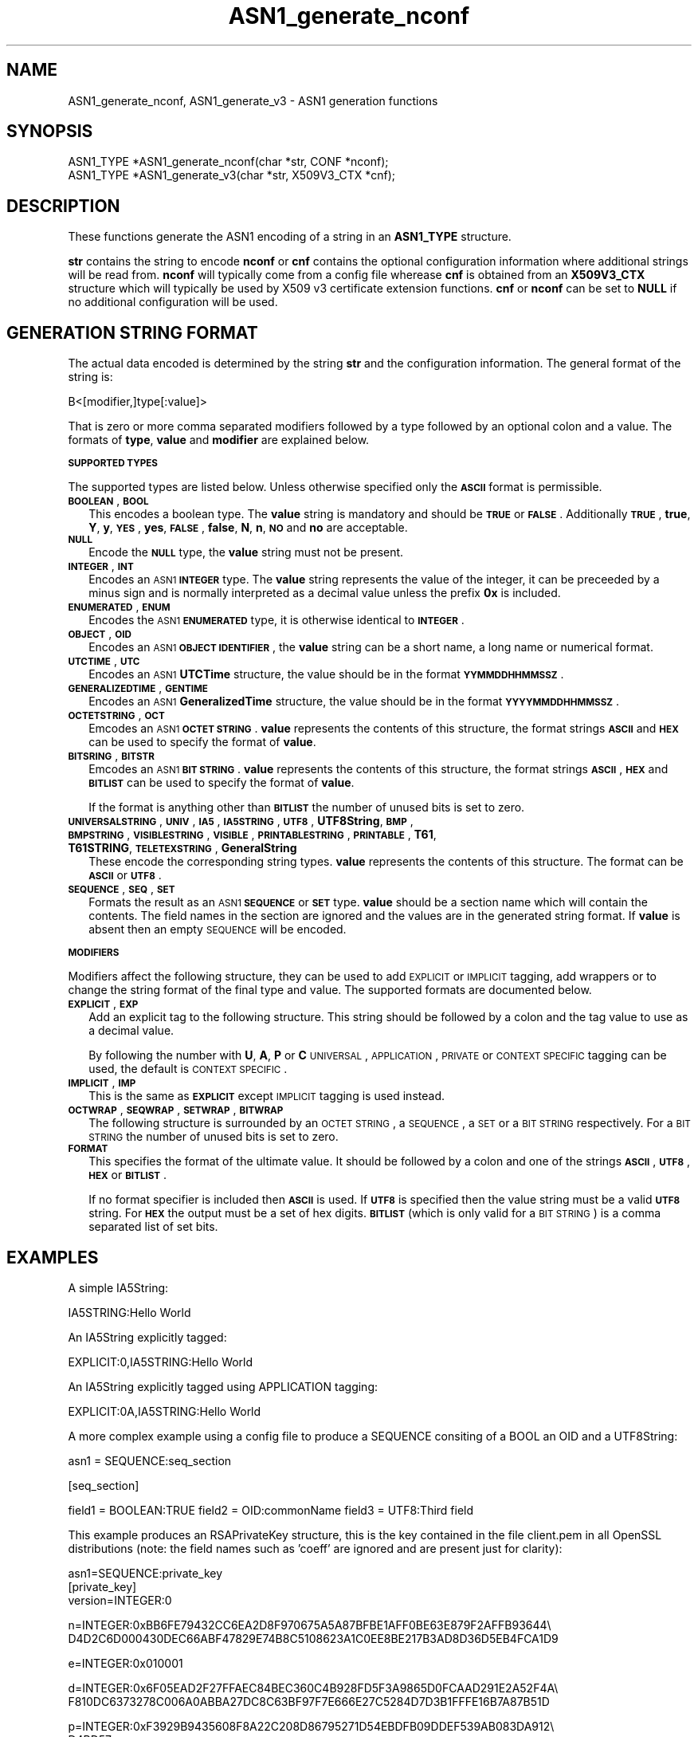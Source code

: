 .rn '' }`
''' $RCSfile$$Revision$$Date$
'''
''' $Log$
'''
.de Sh
.br
.if t .Sp
.ne 5
.PP
\fB\\$1\fR
.PP
..
.de Sp
.if t .sp .5v
.if n .sp
..
.de Ip
.br
.ie \\n(.$>=3 .ne \\$3
.el .ne 3
.IP "\\$1" \\$2
..
.de Vb
.ft CW
.nf
.ne \\$1
..
.de Ve
.ft R

.fi
..
'''
'''
'''     Set up \*(-- to give an unbreakable dash;
'''     string Tr holds user defined translation string.
'''     Bell System Logo is used as a dummy character.
'''
.tr \(*W-|\(bv\*(Tr
.ie n \{\
.ds -- \(*W-
.ds PI pi
.if (\n(.H=4u)&(1m=24u) .ds -- \(*W\h'-12u'\(*W\h'-12u'-\" diablo 10 pitch
.if (\n(.H=4u)&(1m=20u) .ds -- \(*W\h'-12u'\(*W\h'-8u'-\" diablo 12 pitch
.ds L" ""
.ds R" ""
'''   \*(M", \*(S", \*(N" and \*(T" are the equivalent of
'''   \*(L" and \*(R", except that they are used on ".xx" lines,
'''   such as .IP and .SH, which do another additional levels of
'''   double-quote interpretation
.ds M" """
.ds S" """
.ds N" """""
.ds T" """""
.ds L' '
.ds R' '
.ds M' '
.ds S' '
.ds N' '
.ds T' '
'br\}
.el\{\
.ds -- \(em\|
.tr \*(Tr
.ds L" ``
.ds R" ''
.ds M" ``
.ds S" ''
.ds N" ``
.ds T" ''
.ds L' `
.ds R' '
.ds M' `
.ds S' '
.ds N' `
.ds T' '
.ds PI \(*p
'br\}
.\"	If the F register is turned on, we'll generate
.\"	index entries out stderr for the following things:
.\"		TH	Title 
.\"		SH	Header
.\"		Sh	Subsection 
.\"		Ip	Item
.\"		X<>	Xref  (embedded
.\"	Of course, you have to process the output yourself
.\"	in some meaninful fashion.
.if \nF \{
.de IX
.tm Index:\\$1\t\\n%\t"\\$2"
..
.nr % 0
.rr F
.\}
.TH ASN1_generate_nconf 3 "0.9.8" "11/Feb/2003" "OpenSSL"
.UC
.if n .hy 0
.if n .na
.ds C+ C\v'-.1v'\h'-1p'\s-2+\h'-1p'+\s0\v'.1v'\h'-1p'
.de CQ          \" put $1 in typewriter font
.ft CW
'if n "\c
'if t \\&\\$1\c
'if n \\&\\$1\c
'if n \&"
\\&\\$2 \\$3 \\$4 \\$5 \\$6 \\$7
'.ft R
..
.\" @(#)ms.acc 1.5 88/02/08 SMI; from UCB 4.2
.	\" AM - accent mark definitions
.bd B 3
.	\" fudge factors for nroff and troff
.if n \{\
.	ds #H 0
.	ds #V .8m
.	ds #F .3m
.	ds #[ \f1
.	ds #] \fP
.\}
.if t \{\
.	ds #H ((1u-(\\\\n(.fu%2u))*.13m)
.	ds #V .6m
.	ds #F 0
.	ds #[ \&
.	ds #] \&
.\}
.	\" simple accents for nroff and troff
.if n \{\
.	ds ' \&
.	ds ` \&
.	ds ^ \&
.	ds , \&
.	ds ~ ~
.	ds ? ?
.	ds ! !
.	ds /
.	ds q
.\}
.if t \{\
.	ds ' \\k:\h'-(\\n(.wu*8/10-\*(#H)'\'\h"|\\n:u"
.	ds ` \\k:\h'-(\\n(.wu*8/10-\*(#H)'\`\h'|\\n:u'
.	ds ^ \\k:\h'-(\\n(.wu*10/11-\*(#H)'^\h'|\\n:u'
.	ds , \\k:\h'-(\\n(.wu*8/10)',\h'|\\n:u'
.	ds ~ \\k:\h'-(\\n(.wu-\*(#H-.1m)'~\h'|\\n:u'
.	ds ? \s-2c\h'-\w'c'u*7/10'\u\h'\*(#H'\zi\d\s+2\h'\w'c'u*8/10'
.	ds ! \s-2\(or\s+2\h'-\w'\(or'u'\v'-.8m'.\v'.8m'
.	ds / \\k:\h'-(\\n(.wu*8/10-\*(#H)'\z\(sl\h'|\\n:u'
.	ds q o\h'-\w'o'u*8/10'\s-4\v'.4m'\z\(*i\v'-.4m'\s+4\h'\w'o'u*8/10'
.\}
.	\" troff and (daisy-wheel) nroff accents
.ds : \\k:\h'-(\\n(.wu*8/10-\*(#H+.1m+\*(#F)'\v'-\*(#V'\z.\h'.2m+\*(#F'.\h'|\\n:u'\v'\*(#V'
.ds 8 \h'\*(#H'\(*b\h'-\*(#H'
.ds v \\k:\h'-(\\n(.wu*9/10-\*(#H)'\v'-\*(#V'\*(#[\s-4v\s0\v'\*(#V'\h'|\\n:u'\*(#]
.ds _ \\k:\h'-(\\n(.wu*9/10-\*(#H+(\*(#F*2/3))'\v'-.4m'\z\(hy\v'.4m'\h'|\\n:u'
.ds . \\k:\h'-(\\n(.wu*8/10)'\v'\*(#V*4/10'\z.\v'-\*(#V*4/10'\h'|\\n:u'
.ds 3 \*(#[\v'.2m'\s-2\&3\s0\v'-.2m'\*(#]
.ds o \\k:\h'-(\\n(.wu+\w'\(de'u-\*(#H)/2u'\v'-.3n'\*(#[\z\(de\v'.3n'\h'|\\n:u'\*(#]
.ds d- \h'\*(#H'\(pd\h'-\w'~'u'\v'-.25m'\f2\(hy\fP\v'.25m'\h'-\*(#H'
.ds D- D\\k:\h'-\w'D'u'\v'-.11m'\z\(hy\v'.11m'\h'|\\n:u'
.ds th \*(#[\v'.3m'\s+1I\s-1\v'-.3m'\h'-(\w'I'u*2/3)'\s-1o\s+1\*(#]
.ds Th \*(#[\s+2I\s-2\h'-\w'I'u*3/5'\v'-.3m'o\v'.3m'\*(#]
.ds ae a\h'-(\w'a'u*4/10)'e
.ds Ae A\h'-(\w'A'u*4/10)'E
.ds oe o\h'-(\w'o'u*4/10)'e
.ds Oe O\h'-(\w'O'u*4/10)'E
.	\" corrections for vroff
.if v .ds ~ \\k:\h'-(\\n(.wu*9/10-\*(#H)'\s-2\u~\d\s+2\h'|\\n:u'
.if v .ds ^ \\k:\h'-(\\n(.wu*10/11-\*(#H)'\v'-.4m'^\v'.4m'\h'|\\n:u'
.	\" for low resolution devices (crt and lpr)
.if \n(.H>23 .if \n(.V>19 \
\{\
.	ds : e
.	ds 8 ss
.	ds v \h'-1'\o'\(aa\(ga'
.	ds _ \h'-1'^
.	ds . \h'-1'.
.	ds 3 3
.	ds o a
.	ds d- d\h'-1'\(ga
.	ds D- D\h'-1'\(hy
.	ds th \o'bp'
.	ds Th \o'LP'
.	ds ae ae
.	ds Ae AE
.	ds oe oe
.	ds Oe OE
.\}
.rm #[ #] #H #V #F C
.SH "NAME"
ASN1_generate_nconf, ASN1_generate_v3 \- ASN1 generation functions
.SH "SYNOPSIS"
.PP
.Vb 2
\& ASN1_TYPE *ASN1_generate_nconf(char *str, CONF *nconf);
\& ASN1_TYPE *ASN1_generate_v3(char *str, X509V3_CTX *cnf);
.Ve
.SH "DESCRIPTION"
These functions generate the ASN1 encoding of a string
in an \fBASN1_TYPE\fR structure.
.PP
\fBstr\fR contains the string to encode \fBnconf\fR or \fBcnf\fR contains
the optional configuration information where additional strings
will be read from. \fBnconf\fR will typically come from a config
file wherease \fBcnf\fR is obtained from an \fBX509V3_CTX\fR structure
which will typically be used by X509 v3 certificate extension
functions. \fBcnf\fR or \fBnconf\fR can be set to \fBNULL\fR if no additional
configuration will be used.
.SH "GENERATION STRING FORMAT"
The actual data encoded is determined by the string \fBstr\fR and
the configuration information. The general format of the string
is:
.PP
.Vb 1
\& B<[modifier,]type[:value]>
.Ve
That is zero or more comma separated modifiers followed by a type
followed by an optional colon and a value. The formats of \fBtype\fR,
\fBvalue\fR and \fBmodifier\fR are explained below.
.Sh "\s-1SUPPORTED\s0 \s-1TYPES\s0"
The supported types are listed below. Unless otherwise specified
only the \fB\s-1ASCII\s0\fR format is permissible.
.Ip "\fB\s-1BOOLEAN\s0\fR, \fB\s-1BOOL\s0\fR" 2
This encodes a boolean type. The \fBvalue\fR string is mandatory and
should be \fB\s-1TRUE\s0\fR or \fB\s-1FALSE\s0\fR. Additionally \fB\s-1TRUE\s0\fR, \fBtrue\fR, \fBY\fR,
\fBy\fR, \fB\s-1YES\s0\fR, \fByes\fR, \fB\s-1FALSE\s0\fR, \fBfalse\fR, \fBN\fR, \fBn\fR, \fB\s-1NO\s0\fR and \fBno\fR
are acceptable. 
.Ip "\fB\s-1NULL\s0\fR" 2
Encode the \fB\s-1NULL\s0\fR type, the \fBvalue\fR string must not be present.
.Ip "\fB\s-1INTEGER\s0\fR, \fB\s-1INT\s0\fR" 2
Encodes an \s-1ASN1\s0 \fB\s-1INTEGER\s0\fR type. The \fBvalue\fR string represents
the value of the integer, it can be preceeded by a minus sign and
is normally interpreted as a decimal value unless the prefix \fB0x\fR
is included.
.Ip "\fB\s-1ENUMERATED\s0\fR, \fB\s-1ENUM\s0\fR" 2
Encodes the \s-1ASN1\s0 \fB\s-1ENUMERATED\s0\fR type, it is otherwise identical to
\fB\s-1INTEGER\s0\fR.
.Ip "\fB\s-1OBJECT\s0\fR, \fB\s-1OID\s0\fR" 2
Encodes an \s-1ASN1\s0 \fB\s-1OBJECT\s0 \s-1IDENTIFIER\s0\fR, the \fBvalue\fR string can be
a short name, a long name or numerical format.
.Ip "\fB\s-1UTCTIME\s0\fR, \fB\s-1UTC\s0\fR" 2
Encodes an \s-1ASN1\s0 \fBUTCTime\fR structure, the value should be in
the format \fB\s-1YYMMDDHHMMSSZ\s0\fR. 
.Ip "\fB\s-1GENERALIZEDTIME\s0\fR, \fB\s-1GENTIME\s0\fR" 2
Encodes an \s-1ASN1\s0 \fBGeneralizedTime\fR structure, the value should be in
the format \fB\s-1YYYYMMDDHHMMSSZ\s0\fR. 
.Ip "\fB\s-1OCTETSTRING\s0\fR, \fB\s-1OCT\s0\fR" 2
Emcodes an \s-1ASN1\s0 \fB\s-1OCTET\s0 \s-1STRING\s0\fR. \fBvalue\fR represents the contents
of this structure, the format strings \fB\s-1ASCII\s0\fR and \fB\s-1HEX\s0\fR can be
used to specify the format of \fBvalue\fR.
.Ip "\fB\s-1BITSRING\s0\fR, \fB\s-1BITSTR\s0\fR" 2
Emcodes an \s-1ASN1\s0 \fB\s-1BIT\s0 \s-1STRING\s0\fR. \fBvalue\fR represents the contents
of this structure, the format strings \fB\s-1ASCII\s0\fR, \fB\s-1HEX\s0\fR and \fB\s-1BITLIST\s0\fR
can be used to specify the format of \fBvalue\fR.
.Sp
If the format is anything other than \fB\s-1BITLIST\s0\fR the number of unused
bits is set to zero.
.Ip "\fB\s-1UNIVERSALSTRING\s0\fR, \fB\s-1UNIV\s0\fR, \fB\s-1IA5\s0\fR, \fB\s-1IA5STRING\s0\fR, \fB\s-1UTF8\s0\fR, \fBUTF8String\fR, \fB\s-1BMP\s0\fR, \fB\s-1BMPSTRING\s0\fR, \fB\s-1VISIBLESTRING\s0\fR, \fB\s-1VISIBLE\s0\fR, \fB\s-1PRINTABLESTRING\s0\fR, \fB\s-1PRINTABLE\s0\fR, \fBT61\fR, \fBT61STRING\fR, \fB\s-1TELETEXSTRING\s0\fR, \fBGeneralString\fR" 2
These encode the corresponding string types. \fBvalue\fR represents the
contents of this structure. The format can be \fB\s-1ASCII\s0\fR or \fB\s-1UTF8\s0\fR.
.Ip "\fB\s-1SEQUENCE\s0\fR, \fB\s-1SEQ\s0\fR, \fB\s-1SET\s0\fR" 2
Formats the result as an \s-1ASN1\s0 \fB\s-1SEQUENCE\s0\fR or \fB\s-1SET\s0\fR type. \fBvalue\fR
should be a section name which will contain the contents. The
field names in the section are ignored and the values are in the
generated string format. If \fBvalue\fR is absent then an empty \s-1SEQUENCE\s0
will be encoded.
.Sh "\s-1MODIFIERS\s0"
Modifiers affect the following structure, they can be used to
add \s-1EXPLICIT\s0 or \s-1IMPLICIT\s0 tagging, add wrappers or to change
the string format of the final type and value. The supported
formats are documented below.
.Ip "\fB\s-1EXPLICIT\s0\fR, \fB\s-1EXP\s0\fR" 2
Add an explicit tag to the following structure. This string
should be followed by a colon and the tag value to use as a
decimal value.
.Sp
By following the number with \fBU\fR, \fBA\fR, \fBP\fR or \fBC\fR \s-1UNIVERSAL\s0,
\s-1APPLICATION\s0, \s-1PRIVATE\s0 or \s-1CONTEXT\s0 \s-1SPECIFIC\s0 tagging can be used,
the default is \s-1CONTEXT\s0 \s-1SPECIFIC\s0.
.Ip "\fB\s-1IMPLICIT\s0\fR, \fB\s-1IMP\s0\fR" 2
This is the same as \fB\s-1EXPLICIT\s0\fR except \s-1IMPLICIT\s0 tagging is used
instead.
.Ip "\fB\s-1OCTWRAP\s0\fR, \fB\s-1SEQWRAP\s0\fR, \fB\s-1SETWRAP\s0\fR, \fB\s-1BITWRAP\s0\fR" 2
The following structure is surrounded by an \s-1OCTET\s0 \s-1STRING\s0, a \s-1SEQUENCE\s0,
a \s-1SET\s0 or a \s-1BIT\s0 \s-1STRING\s0 respectively. For a \s-1BIT\s0 \s-1STRING\s0 the number of unused
bits is set to zero.
.Ip "\fB\s-1FORMAT\s0\fR" 2
This specifies the format of the ultimate value. It should be followed
by a colon and one of the strings \fB\s-1ASCII\s0\fR, \fB\s-1UTF8\s0\fR, \fB\s-1HEX\s0\fR or \fB\s-1BITLIST\s0\fR.
.Sp
If no format specifier is included then \fB\s-1ASCII\s0\fR is used. If \fB\s-1UTF8\s0\fR is specified
then the value string must be a valid \fB\s-1UTF8\s0\fR string. For \fB\s-1HEX\s0\fR the output must
be a set of hex digits. \fB\s-1BITLIST\s0\fR (which is only valid for a \s-1BIT\s0 \s-1STRING\s0) is a
comma separated list of set bits.
.SH "EXAMPLES"
A simple IA5String:
.PP
.Vb 1
\& IA5STRING:Hello World
.Ve
An IA5String explicitly tagged:
.PP
.Vb 1
\& EXPLICIT:0,IA5STRING:Hello World
.Ve
An IA5String explicitly tagged using APPLICATION tagging:
.PP
.Vb 1
\& EXPLICIT:0A,IA5STRING:Hello World
.Ve
A more complex example using a config file to produce a
SEQUENCE consiting of a BOOL an OID and a UTF8String:
.PP
asn1 = SEQUENCE:seq_section
.PP
[seq_section]
.PP
field1 = BOOLEAN:TRUE
field2 = OID:commonName
field3 = UTF8:Third field
.PP
This example produces an RSAPrivateKey structure, this is the
key contained in the file client.pem in all OpenSSL distributions
(note: the field names such as \*(L'coeff\*(R' are ignored and are present just
for clarity):
.PP
.Vb 3
\& asn1=SEQUENCE:private_key
\& [private_key]
\& version=INTEGER:0
.Ve
.Vb 2
\& n=INTEGER:0xBB6FE79432CC6EA2D8F970675A5A87BFBE1AFF0BE63E879F2AFFB93644\e
\& D4D2C6D000430DEC66ABF47829E74B8C5108623A1C0EE8BE217B3AD8D36D5EB4FCA1D9
.Ve
.Vb 1
\& e=INTEGER:0x010001
.Ve
.Vb 2
\& d=INTEGER:0x6F05EAD2F27FFAEC84BEC360C4B928FD5F3A9865D0FCAAD291E2A52F4A\e
\& F810DC6373278C006A0ABBA27DC8C63BF97F7E666E27C5284D7D3B1FFFE16B7A87B51D
.Ve
.Vb 2
\& p=INTEGER:0xF3929B9435608F8A22C208D86795271D54EBDFB09DDEF539AB083DA912\e
\& D4BD57
.Ve
.Vb 2
\& q=INTEGER:0xC50016F89DFF2561347ED1186A46E150E28BF2D0F539A1594BBD7FE467\e
\& 46EC4F
.Ve
.Vb 2
\& exp1=INTEGER:0x9E7D4326C924AFC1DEA40B45650134966D6F9DFA3A7F9D698CD4ABEA\e
\& 9C0A39B9
.Ve
.Vb 2
\& exp2=INTEGER:0xBA84003BB95355AFB7C50DF140C60513D0BA51D637272E355E397779\e
\& E7B2458F
.Ve
.Vb 2
\& coeff=INTEGER:0x30B9E4F2AFA5AC679F920FC83F1F2DF1BAF1779CF989447FABC2F5\e
\& 628657053A
.Ve
This example is the corresponding public key in a SubjectPublicKeyInfo
structure:
.PP
.Vb 2
\& # Start with a SEQUENCE
\& asn1=SEQUENCE:pubkeyinfo
.Ve
.Vb 5
\& # pubkeyinfo contains an algorithm identifier and the public key wrapped
\& # in a BIT STRING
\& [pubkeyinfo]
\& algorithm=SEQUENCE:rsa_alg
\& pubkey=BITWRAP,SEQUENCE:rsapubkey
.Ve
.Vb 4
\& # algorithm ID for RSA is just an OID and a NULL
\& [rsa_alg]
\& algorithm=OID:rsaEncryption
\& parameter=NULL
.Ve
.Vb 4
\& # Actual public key: modulus and exponent
\& [rsapubkey]
\& n=INTEGER:0xBB6FE79432CC6EA2D8F970675A5A87BFBE1AFF0BE63E879F2AFFB93644\e
\& D4D2C6D000430DEC66ABF47829E74B8C5108623A1C0EE8BE217B3AD8D36D5EB4FCA1D9
.Ve
.Vb 1
\& e=INTEGER:0x010001
.Ve
.SH "RETURN VALUES"
\fIASN1_generate_nconf()\fR and \fIASN1_generate_v3()\fR return the encoded
data as an \fBASN1_TYPE\fR structure or \fBNULL\fR if an error occurred.
.PP
The error codes that can be obtained by ERR_get_error(3).
.SH "SEE ALSO"
ERR_get_error(3)
.SH "HISTORY"
\fIASN1_generate_nconf()\fR and \fIASN1_generate_v3()\fR were added to OpenSSL 0.9.8

.rn }` ''
.IX Title "ASN1_generate_nconf 3"
.IX Name "ASN1_generate_nconf, ASN1_generate_v3 - ASN1 generation functions"

.IX Header "NAME"

.IX Header "SYNOPSIS"

.IX Header "DESCRIPTION"

.IX Header "GENERATION STRING FORMAT"

.IX Subsection "\s-1SUPPORTED\s0 \s-1TYPES\s0"

.IX Item "\fB\s-1BOOLEAN\s0\fR, \fB\s-1BOOL\s0\fR"

.IX Item "\fB\s-1NULL\s0\fR"

.IX Item "\fB\s-1INTEGER\s0\fR, \fB\s-1INT\s0\fR"

.IX Item "\fB\s-1ENUMERATED\s0\fR, \fB\s-1ENUM\s0\fR"

.IX Item "\fB\s-1OBJECT\s0\fR, \fB\s-1OID\s0\fR"

.IX Item "\fB\s-1UTCTIME\s0\fR, \fB\s-1UTC\s0\fR"

.IX Item "\fB\s-1GENERALIZEDTIME\s0\fR, \fB\s-1GENTIME\s0\fR"

.IX Item "\fB\s-1OCTETSTRING\s0\fR, \fB\s-1OCT\s0\fR"

.IX Item "\fB\s-1BITSRING\s0\fR, \fB\s-1BITSTR\s0\fR"

.IX Item "\fB\s-1UNIVERSALSTRING\s0\fR, \fB\s-1UNIV\s0\fR, \fB\s-1IA5\s0\fR, \fB\s-1IA5STRING\s0\fR, \fB\s-1UTF8\s0\fR, \fBUTF8String\fR, \fB\s-1BMP\s0\fR, \fB\s-1BMPSTRING\s0\fR, \fB\s-1VISIBLESTRING\s0\fR, \fB\s-1VISIBLE\s0\fR, \fB\s-1PRINTABLESTRING\s0\fR, \fB\s-1PRINTABLE\s0\fR, \fBT61\fR, \fBT61STRING\fR, \fB\s-1TELETEXSTRING\s0\fR, \fBGeneralString\fR"

.IX Item "\fB\s-1SEQUENCE\s0\fR, \fB\s-1SEQ\s0\fR, \fB\s-1SET\s0\fR"

.IX Subsection "\s-1MODIFIERS\s0"

.IX Item "\fB\s-1EXPLICIT\s0\fR, \fB\s-1EXP\s0\fR"

.IX Item "\fB\s-1IMPLICIT\s0\fR, \fB\s-1IMP\s0\fR"

.IX Item "\fB\s-1OCTWRAP\s0\fR, \fB\s-1SEQWRAP\s0\fR, \fB\s-1SETWRAP\s0\fR, \fB\s-1BITWRAP\s0\fR"

.IX Item "\fB\s-1FORMAT\s0\fR"

.IX Header "EXAMPLES"

.IX Header "RETURN VALUES"

.IX Header "SEE ALSO"

.IX Header "HISTORY"

